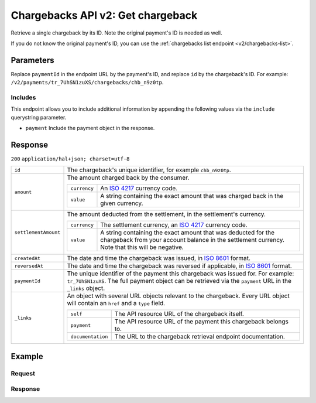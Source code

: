 .. _v2/chargebacks-get:

Chargebacks API v2: Get chargeback
==================================

.. endpoint::
   :method: GET
   :url: https://api.mollie.com/v2/payments/*paymentId*/chargebacks/*id*

.. authentication::
   :api_keys: true
   :oauth: true

Retrieve a single chargeback by its ID. Note the original payment's ID is needed as well.

If you do not know the original payment's ID, you can use the :ref:`chargebacks list endpoint <v2/chargebacks-list>`.

Parameters
----------
Replace ``paymentId`` in the endpoint URL by the payment's ID, and replace ``id`` by the chargeback's ID. For example:
``/v2/payments/tr_7UhSN1zuXS/chargebacks/chb_n9z0tp``.

Includes
^^^^^^^^
This endpoint allows you to include additional information by appending the following values via the ``include``
querystring parameter.

* ``payment`` Include the payment object in the response.

Response
--------
``200`` ``application/hal+json; charset=utf-8``

.. list-table::
   :widths: auto

   * - | ``id``

       .. type:: string
          :required: true

     - The chargeback's unique identifier, for example ``chb_n9z0tp``.

   * - | ``amount``

       .. type:: amount object
          :required: true

     - The amount charged back by the consumer.

       .. list-table::
          :widths: auto

          * - | ``currency``

              .. type:: string
                 :required: true

            - An `ISO 4217 <https://en.wikipedia.org/wiki/ISO_4217>`_ currency code.

          * - | ``value``

              .. type:: string
                 :required: true

            - A string containing the exact amount that was charged back in the given currency.

   * - | ``settlementAmount``

       .. type:: amount object
          :required: true

     - The amount deducted from the settlement, in the settlement's currency.

       .. list-table::
          :widths: auto

          * - | ``currency``

              .. type:: string
                 :required: true

            - The settlement currency, an `ISO 4217 <https://en.wikipedia.org/wiki/ISO_4217>`_ currency code.

          * - | ``value``

              .. type:: string
                 :required: true

            - A string containing the exact amount that was deducted for the chargeback from your account balance in the
              settlement currency. Note that this will be negative.

   * - | ``createdAt``

       .. type:: datetime
          :required: true

     - The date and time the chargeback was issued, in `ISO 8601 <https://en.wikipedia.org/wiki/ISO_8601>`_ format.

   * - | ``reversedAt``

       .. type:: datetime
          :required: true

     - The date and time the chargeback was reversed if applicable, in
       `ISO 8601 <https://en.wikipedia.org/wiki/ISO_8601>`_ format.

   * - | ``paymentId``

       .. type:: string
          :required: true

     - The unique identifier of the payment this chargeback was issued for. For example: ``tr_7UhSN1zuXS``. The full
       payment object can be retrieved via the ``payment`` URL in the ``_links`` object.

   * - | ``_links``

       .. type:: object
          :required: true

     - An object with several URL objects relevant to the chargeback. Every URL object will contain an ``href`` and a
       ``type`` field.

       .. list-table::
          :widths: auto

          * - | ``self``

              .. type:: URL object
                 :required: true

            - The API resource URL of the chargeback itself.

          * - | ``payment``

              .. type:: URL object
                 :required: true

            - The API resource URL of the payment this chargeback belongs to.

          * - | ``documentation``

              .. type:: URL object
                 :required: true

            - The URL to the chargeback retrieval endpoint documentation.

Example
-------

Request
^^^^^^^
.. code-block:: bash
   :linenos:

   curl -X GET https://api.mollie.com/v2/payments/tr_WDqYK6vllg/chargebacks/chb_n9z0tp \
       -H "Authorization: Bearer test_dHar4XY7LxsDOtmnkVtjNVWXLSlXsM"

Response
^^^^^^^^
.. code-block:: http
   :linenos:

   HTTP/1.1 200 OK
   Content-Type: application/hal+json; charset=utf-8

   {
       "resource": "chargeback",
       "id": "chb_n9z0tp",
       "amount": {
           "currency": "USD",
           "value": "43.38"
       },
       "settlementAmount": {
           "currency": "EUR",
           "value": "35.07"
       },
       "createdAt": "2018-03-14T17:00:52.0Z",
       "reversedAt": null
       "paymentId": "tr_WDqYK6vllg",
       "_links": {
           "self": {
               "href": "https://api.mollie.com/v2/payments/tr_WDqYK6vllg/chargebacks/chb_n9z0tp",
               "type": "application/hal+json"
           },
           "payment": {
               "href": "https://api.mollie.com/v2/payments/tr_WDqYK6vllg",
               "type": "application/hal+json"
           },
           "documentation": {
               "href": "https://www.mollie.com/en/docs/reference/chargebacks/get",
               "type": "text/html"
           }
       }
   }

